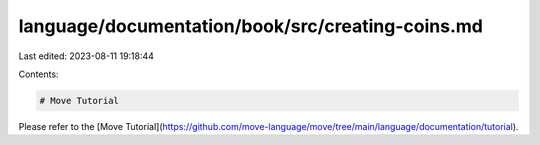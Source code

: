 language/documentation/book/src/creating-coins.md
=================================================

Last edited: 2023-08-11 19:18:44

Contents:

.. code-block:: md

    # Move Tutorial

Please refer to the [Move Tutorial](https://github.com/move-language/move/tree/main/language/documentation/tutorial).


